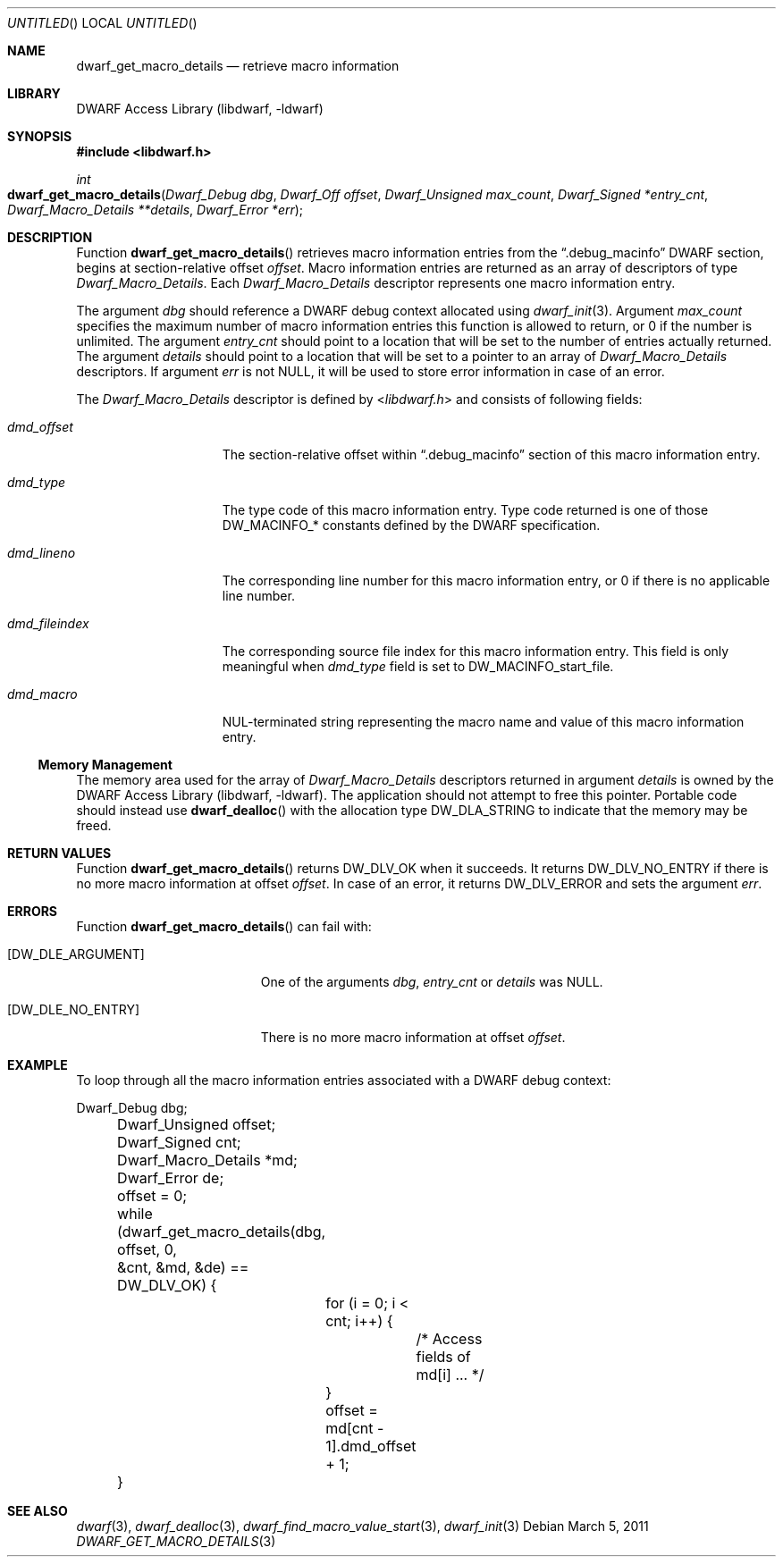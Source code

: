 .\" Copyright (c) 2011 Kai Wang
.\" All rights reserved.
.\"
.\" Redistribution and use in source and binary forms, with or without
.\" modification, are permitted provided that the following conditions
.\" are met:
.\" 1. Redistributions of source code must retain the above copyright
.\"    notice, this list of conditions and the following disclaimer.
.\" 2. Redistributions in binary form must reproduce the above copyright
.\"    notice, this list of conditions and the following disclaimer in the
.\"    documentation and/or other materials provided with the distribution.
.\"
.\" THIS SOFTWARE IS PROVIDED BY THE AUTHOR AND CONTRIBUTORS ``AS IS'' AND
.\" ANY EXPRESS OR IMPLIED WARRANTIES, INCLUDING, BUT NOT LIMITED TO, THE
.\" IMPLIED WARRANTIES OF MERCHANTABILITY AND FITNESS FOR A PARTICULAR PURPOSE
.\" ARE DISCLAIMED.  IN NO EVENT SHALL THE AUTHOR OR CONTRIBUTORS BE LIABLE
.\" FOR ANY DIRECT, INDIRECT, INCIDENTAL, SPECIAL, EXEMPLARY, OR CONSEQUENTIAL
.\" DAMAGES (INCLUDING, BUT NOT LIMITED TO, PROCUREMENT OF SUBSTITUTE GOODS
.\" OR SERVICES; LOSS OF USE, DATA, OR PROFITS; OR BUSINESS INTERRUPTION)
.\" HOWEVER CAUSED AND ON ANY THEORY OF LIABILITY, WHETHER IN CONTRACT, STRICT
.\" LIABILITY, OR TORT (INCLUDING NEGLIGENCE OR OTHERWISE) ARISING IN ANY WAY
.\" OUT OF THE USE OF THIS SOFTWARE, EVEN IF ADVISED OF THE POSSIBILITY OF
.\" SUCH DAMAGE.
.\"
.\" $Id$
.\"
.Dd March 5, 2011
.Os
.Dt DWARF_GET_MACRO_DETAILS 3
.Sh NAME
.Nm dwarf_get_macro_details
.Nd retrieve macro information
.Sh LIBRARY
.Lb libdwarf
.Sh SYNOPSIS
.In libdwarf.h
.Ft int
.Fo dwarf_get_macro_details
.Fa "Dwarf_Debug dbg"
.Fa "Dwarf_Off offset"
.Fa "Dwarf_Unsigned max_count"
.Fa "Dwarf_Signed *entry_cnt"
.Fa "Dwarf_Macro_Details **details"
.Fa "Dwarf_Error *err"
.Fc
.Sh DESCRIPTION
Function
.Fn dwarf_get_macro_details
retrieves macro information entries from the
.Dq ".debug_macinfo"
DWARF section, begins at section-relative offset
.Ar offset .
Macro information entries are returned as an array of
descriptors of type
.Vt Dwarf_Macro_Details .
Each
.Vt Dwarf_Macro_Details
descriptor represents one macro information entry.
.Pp
The argument
.Ar dbg
should reference a DWARF debug context allocated using
.Xr dwarf_init 3 .
Argument
.Ar max_count
specifies the maximum number of macro information entries
this function is allowed to return, or 0 if the number is unlimited.
The argument
.Ar entry_cnt
should point to a location that will be set to the number
of entries actually returned.
The argument
.Ar details
should point to a location that will be set to a pointer to
an array of
.Vt Dwarf_Macro_Details
descriptors.
If argument
.Ar err
is not NULL, it will be used to store error information in case
of an error.
.Pp
The
.Vt Dwarf_Macro_Details
descriptor is defined by
.In libdwarf.h
and consists of following fields:
.Bl -tag -width ".Va dmd_fileindex"
.It Va dmd_offset
The section-relative offset within
.Dq ".debug_macinfo"
section of this macro information entry.
.It Va dmd_type
The type code of this macro information entry. Type code returned is
one of those
.Dv DW_MACINFO_*
constants defined by the DWARF specification.
.It Va dmd_lineno
The corresponding line number for this macro information
entry, or 0 if there is no applicable line number.
.It Va dmd_fileindex
The corresponding source file index for this macro information entry.
This field is only meaningful when
.Va dmd_type
field is set to
.Dv DW_MACINFO_start_file .
.It Va dmd_macro
NUL-terminated string representing the macro name and value of this
macro information entry.
.El
.Ss Memory Management
The memory area used for the array of
.Vt Dwarf_Macro_Details
descriptors returned in argument
.Ar details
is owned by the
.Lb libdwarf .
The application should not attempt to free this pointer.
Portable code should instead use
.Fn dwarf_dealloc
with the allocation type
.Dv DW_DLA_STRING
to indicate that the memory may be freed.
.Sh RETURN VALUES
Function
.Fn dwarf_get_macro_details
returns
.Dv DW_DLV_OK
when it succeeds.
It returns
.Dv DW_DLV_NO_ENTRY
if there is no more macro information at offset
.Ar offset .
In case of an error, it returns
.Dv DW_DLV_ERROR
and sets the argument
.Ar err .
.Sh ERRORS
Function
.Fn dwarf_get_macro_details
can fail with:
.Bl -tag -width ".Bq Er DW_DLE_NO_ENTRY"
.It Bq Er DW_DLE_ARGUMENT
One of the arguments
.Ar dbg ,
.Ar entry_cnt
or
.Ar details
was NULL.
.It Bq Er DW_DLE_NO_ENTRY
There is no more macro information at offset
.Ar offset .
.Sh EXAMPLE
To loop through all the macro information entries associated with
a DWARF debug context:
.Bd -literal
	Dwarf_Debug dbg;
	Dwarf_Unsigned offset;
	Dwarf_Signed cnt;
	Dwarf_Macro_Details *md;
	Dwarf_Error de;

	offset = 0;
	while (dwarf_get_macro_details(dbg, offset, 0,
	    &cnt, &md, &de) == DW_DLV_OK) {
		for (i = 0; i < cnt; i++) {
			/* Access fields of md[i] ... */
		}
		offset = md[cnt - 1].dmd_offset + 1;
	}
.Ed
.Sh SEE ALSO
.Xr dwarf 3 ,
.Xr dwarf_dealloc 3 ,
.Xr dwarf_find_macro_value_start 3 ,
.Xr dwarf_init 3

